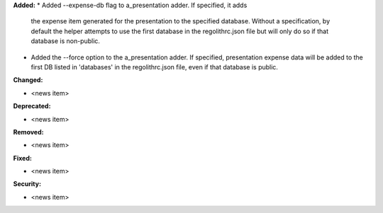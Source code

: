 **Added:**
* Added --expense-db flag to a_presentation adder. If specified, it adds 
  the expense item generated for the presentation to the specified database. 
  Without a specification, by default the helper attempts to use the first 
  database in the regolithrc.json file but will only do so if that database 
  is non-public.

* Added the --force option to the a_presentation adder. If specified, 
  presentation expense data will be added to the first DB listed in 
  'databases' in the regolithrc.json file, even if that database is public.

**Changed:**

* <news item>

**Deprecated:**

* <news item>

**Removed:**

* <news item>

**Fixed:**

* <news item>

**Security:**

* <news item>